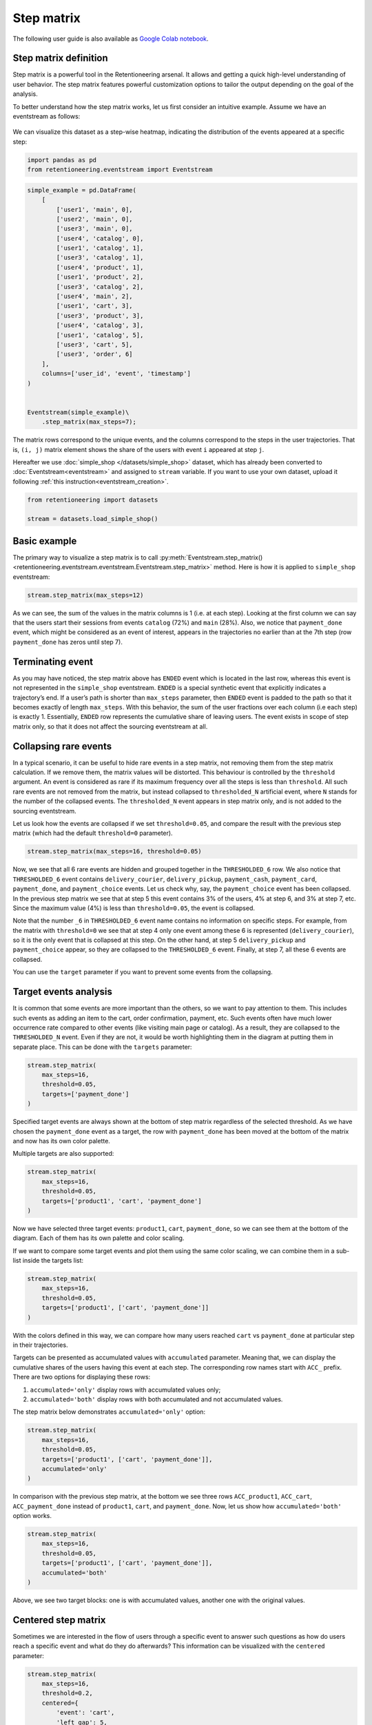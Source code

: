 Step matrix
===========

The following user guide is also available as
`Google Colab notebook <https://colab.research.google.com/drive/12l603hupPLIWp9H1ljkr5RUQLuunbLY3?usp=share_link>`_.

Step matrix definition
----------------------

Step matrix is a powerful tool in the Retentioneering arsenal. It allows and getting a quick high-level understanding of user behavior. The step matrix features powerful customization options to tailor the output depending on the goal of the analysis.

To better understand how the step matrix works, let us first consider an intuitive example. Assume we have an eventstream as follows:

.. figure:: /_static/user_guides/step_matrix/step_matrix_demo.png


We can visualize this dataset as a step-wise heatmap, indicating the distribution of the events appeared at a specific step:

.. code-block:: python

    import pandas as pd
    from retentioneering.eventstream import Eventstream

.. code-block:: python

    simple_example = pd.DataFrame(
        [
            ['user1', 'main', 0],
            ['user2', 'main', 0],
            ['user3', 'main', 0],
            ['user4', 'catalog', 0],
            ['user1', 'catalog', 1],
            ['user3', 'catalog', 1],
            ['user4', 'product', 1],
            ['user1', 'product', 2],
            ['user3', 'catalog', 2],
            ['user4', 'main', 2],
            ['user1', 'cart', 3],
            ['user3', 'product', 3],
            ['user4', 'catalog', 3],
            ['user1', 'catalog', 5],
            ['user3', 'cart', 5],
            ['user3', 'order', 6]
        ],
        columns=['user_id', 'event', 'timestamp']
    )


    Eventstream(simple_example)\
        .step_matrix(max_steps=7);

.. figure:: /_static/user_guides/step_matrix/output_6_1.png


The matrix rows correspond to the unique events, and the columns correspond to the steps in the user
trajectories. That is, ``(i, j)`` matrix element shows the share of the users with event ``i`` appeared at step ``j``.

Hereafter we use :doc:`simple_shop </datasets/simple_shop>` dataset, which has already been converted to :doc:`Eventstream<eventstream>` and assigned to ``stream`` variable. If you want to use your own dataset, upload it following :ref:`this instruction<eventstream_creation>`.


.. code-block:: python

    from retentioneering import datasets

    stream = datasets.load_simple_shop()

Basic example
-------------

The primary way to visualize a step matrix is to call :py:meth:`Eventstream.step_matrix()<retentioneering.eventstream.eventstream.Eventstream.step_matrix>` method. Here is how it is applied to ``simple_shop`` eventstream:

.. code-block:: python

    stream.step_matrix(max_steps=12)

.. figure:: /_static/user_guides/step_matrix/output_12_2.png

As we can see, the sum of the values in the matrix columns is 1 (i.e. at each step). Looking at the first column we can say that the users start their sessions from events ``catalog`` (72%) and ``main`` (28%). Also, we notice that ``payment_done`` event, which might be considered as an event of interest, appears in the trajectories no earlier than at the 7th step (row ``payment_done`` has zeros until step 7).

.. _transition_matrix_terminating_event:

Terminating event
-----------------

As you may have noticed, the step matrix above has ``ENDED`` event which is located in the last row, whereas this event is not represented in the ``simple_shop`` eventstream. ``ENDED`` is a special synthetic event that explicitly indicates a trajectory’s end. If a user’s path is shorter than ``max_steps`` parameter, then ``ENDED`` event is padded to the path so that it becomes exactly of length ``max_steps``. With this behavior, the sum of the user fractions over each column (i.e each step) is exactly 1. Essentially, ``ENDED`` row represents the cumulative share of leaving users. The event exists in scope of step matrix only, so that it does not affect the sourcing eventstream at all.

.. _transition_matrix_collapsing_events:

Collapsing rare events
----------------------

In a typical scenario, it can be useful to hide rare events in a step matrix, not removing them from the step matrix calculation. If we remove them, the matrix values will be distorted. This behaviour is controlled by the ``threshold`` argument. An event is considered as rare if its maximum frequency over all the steps is less than ``threshold``. All such rare events are not removed from the matrix, but instead collapsed to ``thresholded_N`` artificial event, where ``N`` stands for the number of the collapsed events. The ``thresholded_N`` event appears in step matrix only, and is not added to the sourcing eventstream.

Let us look how the events are collapsed if we set ``threshold=0.05``, and compare the result with the previous step matrix (which had the default ``threshold=0`` parameter).

.. code-block:: python

    stream.step_matrix(max_steps=16, threshold=0.05)

.. figure:: /_static/user_guides/step_matrix/output_16_1.png


Now, we see that all 6 rare events are hidden and grouped together in the ``THRESHOLDED_6`` row. We also notice that ``THRESHOLDED_6`` event contains ``delivery_courier``, ``delivery_pickup``, ``payment_cash``, ``payment_card``, ``payment_done``, and ``payment_choice`` events. Let us check why, say, the ``payment_choice`` event has been collapsed. In the previous step matrix we see that at step 5 this event contains 3% of the users, 4% at step 6, and 3% at step 7, etc. Since the maximum value (4%) is less than
``threshold=0.05``, the event is collapsed.

Note that the number ``_6`` in ``THRESHOLDED_6`` event name contains no information on specific steps. For example, from the matrix with ``threshold=0`` we see that at step 4 only one event among these 6 is represented (``delivery_courier``), so it is the only event that is collapsed at this step. On the other hand, at step 5 ``delivery_pickup`` and ``payment_choice`` appear, so they are collapsed to the ``THRESHOLDED_6`` event. Finally, at step 7, all these 6 events are collapsed.

You can use the ``target`` parameter if you want to prevent some events from the collapsing.

Target events analysis
----------------------

It is common that some events are more important than the others, so we want to pay attention to them.
This includes such events as adding an item to the cart, order confirmation, payment, etc. Such events often have much lower occurrence rate compared to other events (like visiting main page or catalog). As a result, they are collapsed to the ``THRESHOLDED_N`` event. Even if they are not, it would be worth highlighting them in the diagram at putting them in separate place. This can be done with the ``targets`` parameter:

.. code-block:: python

    stream.step_matrix(
        max_steps=16,
        threshold=0.05,
        targets=['payment_done']
    )

.. figure:: /_static/user_guides/step_matrix/output_20_2.png

Specified target events are always shown at the bottom of step matrix regardless of the selected threshold. As we have chosen the ``payment_done`` event as a target, the row with ``payment_done`` has been moved at the bottom of the matrix and now has its own color palette.

Multiple targets are also supported:

.. code-block:: python

    stream.step_matrix(
        max_steps=16,
        threshold=0.05,
        targets=['product1', 'cart', 'payment_done']
    )

.. figure:: /_static/user_guides/step_matrix/output_22_2.png

Now we have selected three target events: ``product1``, ``cart``, ``payment_done``, so we can see them at the bottom of the diagram. Each of them has its own palette and color scaling.

If we want to compare some target events and plot them using the same color scaling, we can combine them in a sub-list inside the targets list:

.. code-block:: python

    stream.step_matrix(
        max_steps=16,
        threshold=0.05,
        targets=['product1', ['cart', 'payment_done']]
    )

.. figure:: /_static/user_guides/step_matrix/output_25_2.png

With the colors defined in this way, we can compare how many users reached ``cart`` vs ``payment_done`` at particular step in their trajectories.

Targets can be presented as accumulated values with ``accumulated`` parameter. Meaning that, we can display the cumulative shares of the users having this event at each step. The corresponding row names start with ``ACC_`` prefix. There are two options for displaying these rows:

1. ``accumulated='only'`` display rows with accumulated values only;
2. ``accumulated='both'`` display rows with both accumulated and not accumulated values.

The step matrix below demonstrates ``accumulated='only'`` option:

.. code-block:: python

    stream.step_matrix(
        max_steps=16,
        threshold=0.05,
        targets=['product1', ['cart', 'payment_done']],
        accumulated='only'
    )

.. figure:: /_static/user_guides/step_matrix/output_28_1.png

In comparison with the previous step matrix, at the bottom we see three rows ``ACC_product1``, ``ACC_cart``, ``ACC_payment_done`` instead of ``product1``, ``cart``, and ``payment_done``. Now, let us show how ``accumulated='both'`` option works.

.. code-block:: python

    stream.step_matrix(
        max_steps=16,
        threshold=0.05,
        targets=['product1', ['cart', 'payment_done']],
        accumulated='both'
    )

.. figure:: /_static/user_guides/step_matrix/output_29_2.png

Above, we see two target blocks: one is with accumulated values, another one with the original values.

Centered step matrix
--------------------

Sometimes we are interested in the flow of users through a specific event to answer such questions as how do users reach a specific event and what do they do afterwards? This information can be visualized with the ``centered`` parameter:

.. code-block:: python

    stream.step_matrix(
        max_steps=16,
        threshold=0.2,
        centered={
            'event': 'cart',
            'left_gap': 5,
            'occurrence': 1
        }
    )

.. figure:: /_static/user_guides/step_matrix/output_32_2.png

The ``centered`` parameter is a dictionary that requires three keys:

-  ``event``: name of the event we focus on. Reaching this event is associated with step 0. Negative step numbers correspond to the events occurred before the selected event. Positive step numbers correspond to the events occurred after the selected event;

-  ``left_gap``: integer number that indicates how many steps before the centered event we want to show in the step matrix;

-  ``occurrence``: the occurrence number of the target event to trigger the ``centered`` parameter. For example, in the coding example above, all the trajectories will be aligned to have the first ``cart`` occurrence as step 0.

Importantly, when the ``centered`` parameter is used, only the users who have ``centered['event']`` occurred at list ``centered['occurrence']`` times are considered. The share of such users with respect to all the users from the eventstream is represented in the diagram's title. In the example above, 51.3% of the users reached the event ``cart`` at least once.

Another property of step matrix is that at step 0 column we always have zeros at any row except the row that relates to the centering event: at that row there is always 1.

.. figure:: /_static/user_guides/step_matrix/SM_occurence=1.png

To better understand the meaning of the ``occurrence`` parameter, let us calculate another step matrix. This time with ``occurrence=2``:

.. code-block:: python

    stream.step_matrix(
        max_steps=16,
        threshold=0.2,
        centered={
            'event': 'cart',
            'left_gap': 5,
            'occurrence': 2
        }
    )

.. figure:: /_static/user_guides/step_matrix/output_36_2.png

Here we can see that the proportion of the users whose steps are considered in our matrix has noticeably decreased. Now it is 15.2%, because we are evaluating the second occurrence of the ``cart`` event, which
means we are considering the users who had this event at least twice.

A combination of ``targets`` and ``centered`` parameters is also possible:

.. code-block:: python

    stream.step_matrix(
        max_steps=16,
        threshold=0.2,
        centered={
            'event': 'cart',
            'left_gap': 5,
            'occurrence': 1
        },
        targets=['payment_done']
    )

.. figure:: /_static/user_guides/step_matrix/output_39_2.png

From the step matrix above, we see that the maximum in the target row appear at step 5 (with the value of 0.22). We can interpret this as follows: if a user reaches the ``cart`` event and makes a purchase afterwards, it is likely that it took them 5 steps.

Events sorting
--------------

By default, rows of the step matrix are sorted in the following order:

1. Original events by the order of their first appearance in the eventstream;
2. ``ENDED`` event;
3. ``THRESHOLDED`` events;
4. target events.

Sometimes, it is needed to obtain a step matrix with events ranked in a specific order - for example, when you compare two step matrices. This can be done with the ``sorting`` parameter that accepts a list of event names in the required order to show up in the step matrix. Here is an example:

.. code-block:: python

    stream.step_matrix(max_steps=16, threshold=0.07)

.. figure:: /_static/user_guides/step_matrix/output_43_2.png

We pass the following list ofr the events to the ``sorting`` parameter:

.. code-block:: python

    custom_order = [
        'main',
        'catalog',
        'product1',
        'product2',
        'cart',
        'THRESHOLDED_7',
        'ENDED'
    ]

    stream.step_matrix(
        max_steps=16,
        threshold=0.07,
        sorting=custom_order
    )

.. figure:: /_static/user_guides/step_matrix/output_47_2.png

.. note::

    It is convenient to modify the order of the event list with the help of :py:meth:`StepMatrix.values<retentioneering.tooling.step_matrix.step_matrix.StepMatrix.values>` property. See :ref:`here <step_matrix_values_property>` for the details.

.. note::

    The custom ordering affects non-target events only. Target events are always located at the bottom, and they are sorted in same order as they are specified in the ``targets`` parameter.

.. _step_matrix_differential:

Differential step matrix
------------------------

Definition and general usage
~~~~~~~~~~~~~~~~~~~~~~~~~~~~

Sometimes we would like to compare behaviors of multiple groups of users - for example, the users who had a target event versus those who had not, or test and control groups in an A/B test.

Suppose we have two abstract groups of the users: ``g1`` and ``g2``. Let ``g1`` consists of the users who had the ``payment_done`` event, and ``g2`` - who had not. Suppose also that ``M1`` and ``M2`` are the step matrices that calculated for the groups ``g1`` and ``g2`` correspondingly. So we want to compare behaviours of the users from ``g1`` and ``g2`` groups. In this case, it is reasonable to calculate a new step matrix as difference between ``M1`` and ``M2``.

``groups`` parameter is responsible for differential step matrix plotting. It requires a collection of two user lists related to two user groups. Each list should be represented as a collection of user ids.

In the example below we demonstrate how the ``groups`` parameter works. We also choose ``cart`` as a central event, because usually it is closely followed by a purchase or user disappearance.

.. code-block:: python

    stream_df = stream.to_dataframe()

    g1 = set(stream_df[stream_df['event'] == 'payment_done']['user_id'])
    g2 = set(stream_df['user_id']) - g1

    stream.step_matrix(
        max_steps=16,
        threshold=0.05,
        centered={
            'event': 'cart',
            'left_gap': 5,
            'occurrence': 1
        },
        groups=(g1, g2)
    )

.. figure:: /_static/user_guides/step_matrix/output_51_2.png

According to the step matrix definition, the values that are close to 0 mean that the corresponding values in the original matrices ``M1`` and ``M2`` are roughly equal. Large positive/negative value indicates that the corresponding value in ``M1`` matrix is much greater/less than the corresponding number in ``M2`` matrix. As a result, the step matrix heatmap highlights the cells where the difference is big.

For example, from the step matrix above we see that the values to the left from the central event ``cart`` are close to zero. It means that the behavior of users in the two groups is roughly the same. However, to the right of the ``cart`` event large positive and negative values appear. The positive values relate to such events as ``payment_done``, ``payment_choice``, or ``payment_choice``. The users from ``g2`` must have no ``payment_done`` event at all due to the group definition. As for the last two mentioned events, they relate to the payment process, so it is not a surprise that the users from the ``g2`` experiences these events group less often than the users from ``g1`` group.

Note that the values in each column of a differential step matrix are always sum up to 0, since the columns in both ``M1`` and ``M2`` matrices always sum up to 1. That is its fundamental property.

Cluster analysis
~~~~~~~~~~~~~~~~

Consider another example of differential step matrix usage. Now we will compare behaviors within two user clusters which are obtained by applying the :doc:`Clusters </user_guides/clusters>` tool. As before, we focus the analysis on ``payment_done`` and event ``cart`` events.

.. code-block:: python

    from retentioneering.tooling.clusters import Clusters

    clusters = Clusters(eventstream=stream)
    features = clusters.extract_features(feature_type='count', ngram_range=(1, 1))
    clusters.fit(method='kmeans', n_clusters=8, X=features)
    clusters.plot(targets=['payment_done', 'cart']);

.. figure:: /_static/user_guides/step_matrix/output_57_0.png

So we have defined 8 clusters. The diagram above shows :ref:`the distribution of the conversion rate to the target events <clusters_plot>` (``payment_done`` and ``cart``) among the clusters. Suppose we are interested in how clusters #1 and #3 differ.

All we need is to get ``user_id`` collections from the :ref:`cluster_mapping <clusters_clustering_results>` attribute and pass it to the ``groups`` parameter of step matrix:

.. code-block:: python

    g1 = clusters.cluster_mapping[1]
    g2 = clusters.cluster_mapping[3]

    stream.step_matrix(
        max_steps=16,
        threshold=0.05,
        centered={
            'event': 'cart',
            'left_gap': 5,
            'occurrence': 1
        },
        groups=(g1,g2)
    )

.. figure:: /_static/user_guides/step_matrix/output_59_1.png

The differential step matrix clearly shows the difference between clusters #1 and #3. Users from cluster #1, after adding a product to the cart tend to return to the catalog and continue shopping more often. On the other hand, users from cluster #3 tend to fall into payment flow and eventually make purchase.

Weighting step matrix values
----------------------------

So far, we have been defining step matrix values as the shares of users appearing in an eventstream at a certain step. However, sometimes it is reasonable to calculate similar fractions not over users, but over some other entities as well - typically, over user sessions.

To demonstrate how to do this, we need to split the eventstream into the sessions at first with the help of :py:meth:`SplitSessions data processor <retentioneering.data_processors_lib.split_sessions.SplitSessions>`. Let session timeout be 30 minutes.

.. code-block:: python

    stream_with_sessions = stream.split_sessions((30, 'm'))

Step matrix shares the same mechanism of weighting that is used in :ref:`transition graph <transition_graph_weights>`. ``weight_col`` parameter accepts a name of the weighting column in the eventstream. In our case, we pass ``session_id`` value.

.. code-block:: python

    stream_with_sessions.step_matrix(max_steps=16, weight_col='session_id')

.. figure:: /_static/user_guides/step_matrix/output_69_2.png

For example, ``cart`` value at step 3 is 0.05 which means that at step 3 only 5% of the sessions had ``cart`` event.

Let us compare the result with the user-weighted matrix:

.. code-block:: python

    stream_with_sessions.step_matrix(max_steps=16, weight_col='user_id'))

.. figure:: /_static/user_guides/step_matrix/output_72_2.png


Now, we can see the difference between these two types of weighting. The number of unique sessions is greater than the number of unique users, so the proportion of the ``cart`` event at the third step when
normalizing by users is higher than for sessions (0.09 vs 0.05).

Using a separate instance
-------------------------

By design, :py:meth:`Eventstream.step_matrix()<retentioneering.eventstream.eventstream.Eventstream.step_matrix>` is a shortcut method that uses :py:meth:`StepMatrix<retentioneering.step_matrix.step_matrix.StepMatrix>` class under the hood. This method creates an instance of StepMatrix class and embeds it into the eventstream object. Eventually, ``Eventstream.step_matrix()`` returns exactly this instance.

Sometimes it is reasonable to work with a separate instance of StepMatrix class. An alternative way to get the same visualization that ``Eventstream.step_matrix()`` produces is to call :py:meth:`StepMatrix.fit()<retentioneering.step_matrix.step_matrix.StepMatrix.fit>` and :py:meth:`StepMatrix.plot()<retentioneering.step_matrix.step_matrix.StepMatrix.plot>` methods explicitly.

Here is an example how you can manage it:

.. code-block:: python

    from retentioneering.tooling.step_matrix import StepMatrix

    step_matrix = StepMatrix(stream)
    step_matrix.fit(max_steps=12, targets=['payment_done'])
    step_matrix.plot()

.. figure:: /_static/user_guides/step_matrix/output_75_0.png


Common tooling properties
-------------------------

.. _step_matrix_values_property:

values
~~~~~~

:py:meth:`StepMatrix.values<retentioneering.tooling.step_matrix.step_matrix.StepMatrix.values>` property returns the values underlying recent ``StepMatrix.plot()`` call. The property is common for many retentioneering tools. It allows you to avoid unnecessary calculations if the tool object has already been fitted.

Two pandas.DataFrame objects are returned: one for the step matrix, another one for the additional targets block.

.. code-block:: python

    stream.step_matrix(
        max_steps=6,
        targets=['product1', ['cart', 'payment_done']],
        show_plot=False
    ).values[0]

.. raw:: html

    <table class="dataframe">
      <thead>
        <tr style="text-align: right;">
          <th></th>
          <th>1</th>
          <th>2</th>
          <th>3</th>
          <th>4</th>
          <th>5</th>
          <th>6</th>
        </tr>
      </thead>
      <tbody>
        <tr>
          <th>catalog</th>
          <td>0.716076</td>
          <td>0.445215</td>
          <td>0.384164</td>
          <td>0.310051</td>
          <td>0.251400</td>
          <td>0.211677</td>
        </tr>
        <tr>
          <th>main</th>
          <td>0.283924</td>
          <td>0.162357</td>
          <td>0.121834</td>
          <td>0.094108</td>
          <td>0.085311</td>
          <td>0.079712</td>
        </tr>
        <tr>
          <th>cart</th>
          <td>0.000000</td>
          <td>0.089843</td>
          <td>0.109571</td>
          <td>0.080778</td>
          <td>0.064783</td>
          <td>0.047454</td>
        </tr>
        <tr>
          <th>delivery_choice</th>
          <td>0.000000</td>
          <td>0.000000</td>
          <td>0.054119</td>
          <td>0.061584</td>
          <td>0.049054</td>
          <td>0.034391</td>
        </tr>
        <tr>
          <th>payment_choice</th>
          <td>0.000000</td>
          <td>0.000000</td>
          <td>0.000000</td>
          <td>0.000000</td>
          <td>0.033591</td>
          <td>0.043455</td>
        </tr>
        <tr>
          <th>product1</th>
          <td>0.000000</td>
          <td>0.070115</td>
          <td>0.045055</td>
          <td>0.042655</td>
          <td>0.031991</td>
          <td>0.025860</td>
        </tr>
        <tr>
          <th>payment_done</th>
          <td>0.000000</td>
          <td>0.000000</td>
          <td>0.000000</td>
          <td>0.000000</td>
          <td>0.000000</td>
          <td>0.003999</td>
        </tr>
        <tr>
          <th>payment_card</th>
          <td>0.000000</td>
          <td>0.000000</td>
          <td>0.000000</td>
          <td>0.000000</td>
          <td>0.000000</td>
          <td>0.017595</td>
        </tr>
        <tr>
          <th>delivery_pickup</th>
          <td>0.000000</td>
          <td>0.000000</td>
          <td>0.000000</td>
          <td>0.014396</td>
          <td>0.016796</td>
          <td>0.015463</td>
        </tr>
        <tr>
          <th>delivery_courier</th>
          <td>0.000000</td>
          <td>0.000000</td>
          <td>0.000000</td>
          <td>0.025327</td>
          <td>0.032791</td>
          <td>0.024793</td>
        </tr>
        <tr>
          <th>payment_cash</th>
          <td>0.000000</td>
          <td>0.000000</td>
          <td>0.000000</td>
          <td>0.000000</td>
          <td>0.000000</td>
          <td>0.004799</td>
        </tr>
        <tr>
          <th>product2</th>
          <td>0.000000</td>
          <td>0.114370</td>
          <td>0.065849</td>
          <td>0.057851</td>
          <td>0.045854</td>
          <td>0.035724</td>
        </tr>
        <tr>
          <th>ENDED</th>
          <td>0.000000</td>
          <td>0.118102</td>
          <td>0.219408</td>
          <td>0.313250</td>
          <td>0.388430</td>
          <td>0.455079</td>
        </tr>
      </tbody>
    </table>


.. code-block:: python

    stream.step_matrix(
        max_steps=6,
        targets=['product1', ['cart', 'payment_done']],
        show_plot=False
    ).values[1]



.. raw:: html

    <table class="dataframe">
      <thead>
        <tr style="text-align: right;">
          <th></th>
          <th>1</th>
          <th>2</th>
          <th>3</th>
          <th>4</th>
          <th>5</th>
          <th>6</th>
        </tr>
      </thead>
      <tbody>
        <tr>
          <th>product1</th>
          <td>0.0</td>
          <td>0.070115</td>
          <td>0.045055</td>
          <td>0.042655</td>
          <td>0.031991</td>
          <td>0.025860</td>
        </tr>
        <tr>
          <th>cart</th>
          <td>0.0</td>
          <td>0.089843</td>
          <td>0.109571</td>
          <td>0.080778</td>
          <td>0.064783</td>
          <td>0.047454</td>
        </tr>
        <tr>
          <th>payment_done</th>
          <td>0.0</td>
          <td>0.000000</td>
          <td>0.000000</td>
          <td>0.000000</td>
          <td>0.000000</td>
          <td>0.003999</td>
        </tr>
      </tbody>
    </table>

params
~~~~~~

:py:meth:`StepMatrix.params<retentioneering.tooling.step_matrix.step_matrix.StepMatrix.params>` property returns the StepMatrix parameters that was used in the last ``StepMatrix.fit()`` call.

.. code-block:: python

    stream.step_matrix(
        max_steps=6,
        targets=['product1', ['cart', 'payment_done']],
        show_plot=False
    ).params


.. parsed-literal::

    {'max_steps': 6,
     'weight_col': 'user_id',
     'precision': 2,
     'targets': ['product1', ['cart', 'payment_done']],
     'accumulated': None,
     'sorting': None,
     'threshold': 0,
     'centered': None,
     'groups': None}
